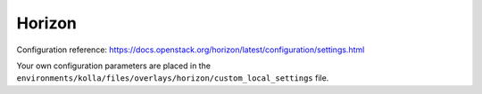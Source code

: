 =======
Horizon
=======

Configuration reference: https://docs.openstack.org/horizon/latest/configuration/settings.html

Your own configuration parameters are placed in the
``environments/kolla/files/overlays/horizon/custom_local_settings`` file.
